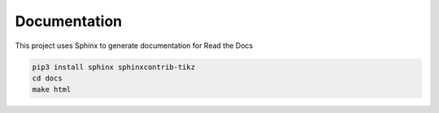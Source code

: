Documentation
=============

This project uses Sphinx to generate documentation for Read the Docs

.. code:: bash

    pip3 install sphinx sphinxcontrib-tikz
    cd docs
    make html

.. tikz:: A beautiful TikZ drawing which works in readthedocs.org.

   \draw[thick,rounded corners=8pt]
   (0,0)--(0,2)--(1,3.25)--(2,2)--(2,0)--(0,2)--(2,2)--(0,0)--(2,0);
   \definecolor{lightblue}{HTML}{cfe2f3}
   \def\ux{0}
   \filldraw[fill=lightblue!30!white, draw=black] (10, -4.5) rectangle (-6, 3);


